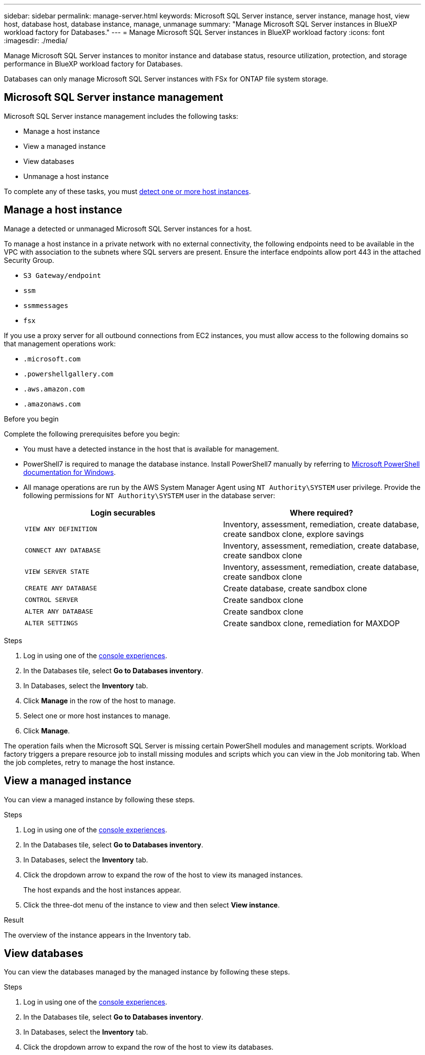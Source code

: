 ---
sidebar: sidebar
permalink: manage-server.html
keywords: Microsoft SQL Server instance, server instance, manage host, view host, database host, database instance, manage, unmanage
summary: "Manage Microsoft SQL Server instances in BlueXP workload factory for Databases." 
---
= Manage Microsoft SQL Server instances in BlueXP workload factory
:icons: font
:imagesdir: ./media/

[.lead]
Manage Microsoft SQL Server instances to monitor instance and database status, resource utilization, protection, and storage performance in BlueXP workload factory for Databases. 

Databases can only manage Microsoft SQL Server instances with FSx for ONTAP file system storage. 

== Microsoft SQL Server instance management 
Microsoft SQL Server instance management includes the following tasks: 

* Manage a host instance
* View a managed instance
* View databases
* Unmanage a host instance

To complete any of these tasks, you must link:detect-host.html[detect one or more host instances^]. 

== Manage a host instance 
Manage a detected or unmanaged Microsoft SQL Server instances for a host.

To manage a host instance in a private network with no external connectivity, the following endpoints need to be available in the VPC with association to the subnets where SQL servers are present. Ensure the interface endpoints allow port 443 in the attached Security Group.

* `S3 Gateway/endpoint`
* `ssm`
* `ssmmessages`
* `fsx` 

If you use a proxy server for all outbound connections from EC2 instances, you must allow access to the following domains so that management operations work:
 
* ``.microsoft.com``
* ``.powershellgallery.com``
* ``.aws.amazon.com``
* ``.amazonaws.com``

.Before you begin
Complete the following prerequisites before you begin: 

* You must have a detected instance in the host that is available for management. 
* PowerShell7 is required to manage the database instance. Install PowerShell7 manually by referring to link:https://learn.microsoft.com/en-us/powershell/scripting/developer/module/installing-a-powershell-module?view=powershell-7.4[Microsoft PowerShell documentation for Windows^].
* All manage operations are run by the AWS System Manager Agent using `NT Authority\SYSTEM` user privilege. Provide the following permissions for `NT Authority\SYSTEM` user in the database server: 
+
[cols="2,2a" options="header"]
|===
| Login securables
| Where required?

| `VIEW ANY DEFINITION` 
| Inventory, assessment, remediation, create database, create sandbox clone, explore savings

| `CONNECT ANY DATABASE`
| Inventory, assessment, remediation, create database, create sandbox clone

| `VIEW SERVER STATE`
| Inventory, assessment, remediation, create database, create sandbox clone

| `CREATE ANY DATABASE`
| Create database, create sandbox clone

| `CONTROL SERVER`
| Create sandbox clone

| `ALTER ANY DATABASE`
| Create sandbox clone

| `ALTER SETTINGS`
| Create sandbox clone, remediation for MAXDOP


|===

.Steps
. Log in using one of the link:https://docs.netapp.com/us-en/workload-setup-admin/console-experiences.html[console experiences^].
. In the Databases tile, select *Go to Databases inventory*.
. In Databases, select the *Inventory* tab. 
. Click *Manage* in the row of the host to manage. 
. Select one or more host instances to manage. 
. Click *Manage*. 

The operation fails when the Microsoft SQL Server is missing certain PowerShell modules and management scripts. Workload factory triggers a prepare resource job to install missing modules and scripts which you can view in the Job monitoring tab. When the job completes, retry to manage the host instance.

== View a managed instance
You can view a managed instance by following these steps.

.Steps
. Log in using one of the link:https://docs.netapp.com/us-en/workload-setup-admin/console-experiences.html[console experiences^]. 
. In the Databases tile, select *Go to Databases inventory*.
. In Databases, select the *Inventory* tab. 
. Click the dropdown arrow to expand the row of the host to view its managed instances. 
+
The host expands and the host instances appear. 
. Click the three-dot menu of the instance to view and then select *View instance*. 

.Result 
The overview of the instance appears in the Inventory tab. 

== View databases 
You can view the databases managed by the managed instance by following these steps. 

.Steps
. Log in using one of the link:https://docs.netapp.com/us-en/workload-setup-admin/console-experiences.html[console experiences^].
. In the Databases tile, select *Go to Databases inventory*.
. In Databases, select the *Inventory* tab. 
. Click the dropdown arrow to expand the row of the host to view its databases.
+
The host expands and the host instances appear.  
. Click the three-dot menu of the instance containing the databases to view.
. Select *View databases*. 

.Result
The list of databases in the instance appears in the Inventory tab.

== Unmanage a host instance
Unmanage a host instance by following these steps.

.Steps
. Log in using one of the link:https://docs.netapp.com/us-en/workload-setup-admin/console-experiences.html[console experiences^].
. In the Databases tile, select *Go to Databases inventory*.
. In Databases, select the *Inventory* tab. 
. Click the dropdown arrow to expand the row of the host instance to unmanage. 
+
The host expands and the host instances appear. 
. Click the three-dot menu of the instance to unmanage. 
. Select *Unmanage*. 

.Result
The host instance is now unmanaged. 


